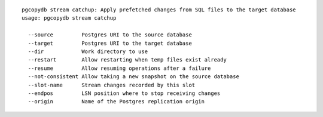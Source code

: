 ::

   pgcopydb stream catchup: Apply prefetched changes from SQL files to the target database
   usage: pgcopydb stream catchup 
   
     --source         Postgres URI to the source database
     --target         Postgres URI to the target database
     --dir            Work directory to use
     --restart        Allow restarting when temp files exist already
     --resume         Allow resuming operations after a failure
     --not-consistent Allow taking a new snapshot on the source database
     --slot-name      Stream changes recorded by this slot
     --endpos         LSN position where to stop receiving changes
     --origin         Name of the Postgres replication origin

